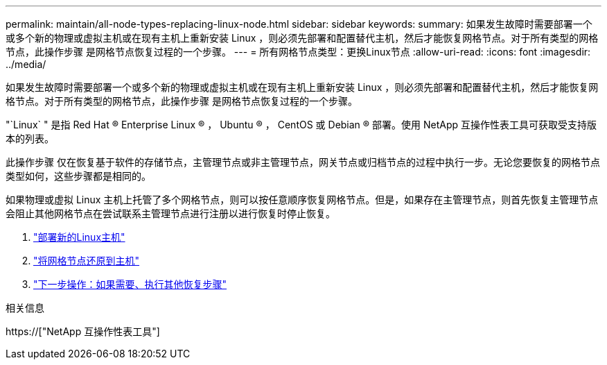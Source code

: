 ---
permalink: maintain/all-node-types-replacing-linux-node.html 
sidebar: sidebar 
keywords:  
summary: 如果发生故障时需要部署一个或多个新的物理或虚拟主机或在现有主机上重新安装 Linux ，则必须先部署和配置替代主机，然后才能恢复网格节点。对于所有类型的网格节点，此操作步骤 是网格节点恢复过程的一个步骤。 
---
= 所有网格节点类型：更换Linux节点
:allow-uri-read: 
:icons: font
:imagesdir: ../media/


[role="lead"]
如果发生故障时需要部署一个或多个新的物理或虚拟主机或在现有主机上重新安装 Linux ，则必须先部署和配置替代主机，然后才能恢复网格节点。对于所有类型的网格节点，此操作步骤 是网格节点恢复过程的一个步骤。

"`Linux` " 是指 Red Hat ® Enterprise Linux ® ， Ubuntu ® ， CentOS 或 Debian ® 部署。使用 NetApp 互操作性表工具可获取受支持版本的列表。

此操作步骤 仅在恢复基于软件的存储节点，主管理节点或非主管理节点，网关节点或归档节点的过程中执行一步。无论您要恢复的网格节点类型如何，这些步骤都是相同的。

如果物理或虚拟 Linux 主机上托管了多个网格节点，则可以按任意顺序恢复网格节点。但是，如果存在主管理节点，则首先恢复主管理节点会阻止其他网格节点在尝试联系主管理节点进行注册以进行恢复时停止恢复。

. link:deploying-new-linux-hosts.html["部署新的Linux主机"]
. link:restoring-existing-nodes.html["将网格节点还原到主机"]
. link:whats-next-performing-additional-recovery-steps-if-required.html["下一步操作：如果需要、执行其他恢复步骤"]


.相关信息
https://["NetApp 互操作性表工具"]
